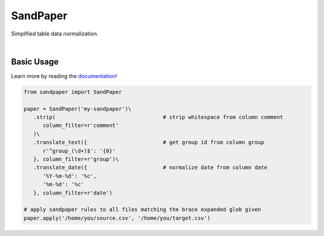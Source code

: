 =========
SandPaper
=========

Simplified table data normalization.

|

.. image:: https://img.shields.io/pypi/v/sandpaper.svg
   :target: https://pypi.org/project/sandpaper/
   :alt: PyPi Status

.. image:: https://img.shields.io/pypi/pyversions/sandpaper.svg
   :target: https://pypi.org/project/sandpaper/
   :alt: Supported Versions

.. image:: https://img.shields.io/pypi/status/sandpaper.svg
   :target: https://pypi.org/project/sandpaper/
   :alt: Release Status

.. image:: https://img.shields.io/github/license/stephen-bunn/sandpaper.svg
   :target: https://github.com/stephen-bunn/sandpaper/blob/master/LICENSE
   :alt: License

.. image:: https://readthedocs.org/projects/sandpaper/badge/?version=latest
   :target: http://sandpaper.readthedocs.io/en/latest/?badge=latest
   :alt: Documentation Status

.. image:: https://travis-ci.org/stephen-bunn/sandpaper.svg?branch=master
   :target: https://travis-ci.org/stephen-bunn/sandpaper
   :alt: Build Status

.. image:: https://codecov.io/gh/stephen-bunn/sandpaper/branch/master/graph/badge.svg
   :target: https://codecov.io/gh/stephen-bunn/sandpaper
   :alt: Code Coverage

.. image:: https://requires.io/github/stephen-bunn/sandpaper/requirements.svg?branch=master
   :target: https://requires.io/github/stephen-bunn/sandpaper/requirements/?branch=master
   :alt: Requirements Status

.. image:: https://img.shields.io/badge/Say%20Thanks-!-1EAEDB.svg
   :target: https://saythanks.io/to/stephen-bunn
   :alt: Say Thanks


Basic Usage
-----------

Learn more by reading the `documentation <https://sandpaper.readthedocs.io/en/latest/>`_!


.. code:: python

   from sandpaper import SandPaper

   paper = SandPaper('my-sandpaper')\
      .strip(                                  # strip whitespace from column comment
         column_filter=r'comment'
      )\
      .translate_text({                        # get group id from column group
         r'^group_(\d+)$': '{0}'
      }, column_filter=r'group')\
      .translate_date({                        # normalize date from column date
         '%Y-%m-%d': '%c',
         '%m-%d': '%c'
      }, column_filter=r'date')

   # apply sandpaper rules to all files matching the brace expanded glob given
   paper.apply('/home/you/source.csv', '/home/you/target.csv')
